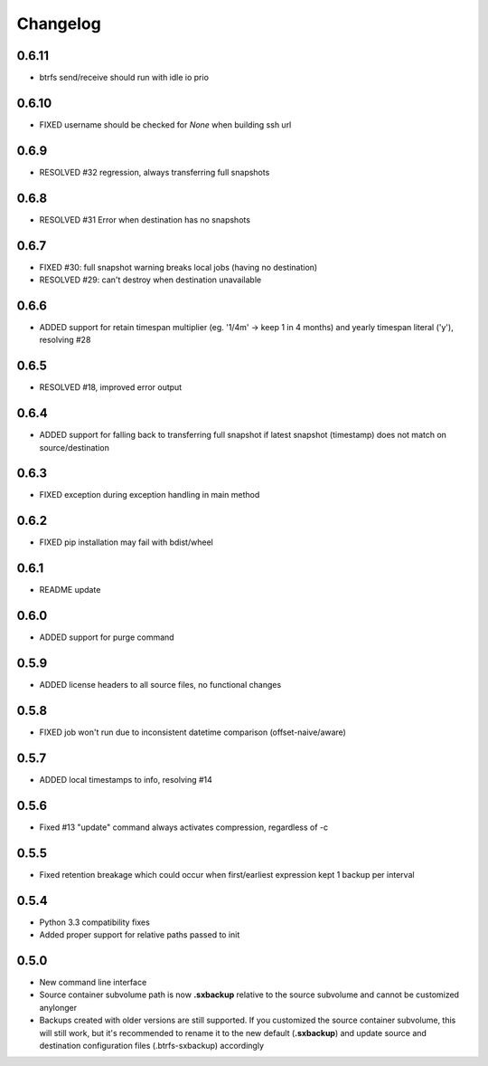 Changelog
=========

0.6.11
------
* btrfs send/receive should run with idle io prio

0.6.10
------
* FIXED username should be checked for `None` when building ssh url

0.6.9
-----
* RESOLVED #32 regression, always transferring full snapshots

0.6.8
-----
* RESOLVED #31 Error when destination has no snapshots

0.6.7
-----
* FIXED #30: full snapshot warning breaks local jobs (having no destination)
* RESOLVED #29: can't destroy when destination unavailable

0.6.6
-----
* ADDED support for retain timespan multiplier (eg. '1/4m' -> keep 1 in 4 months) and yearly timespan literal ('y'), resolving #28

0.6.5
-----
* RESOLVED #18, improved error output

0.6.4
-----
* ADDED support for falling back to transferring full snapshot if latest snapshot (timestamp) does not match on source/destination

0.6.3
-----
* FIXED exception during exception handling in main method

0.6.2
-----
* FIXED pip installation may fail with bdist/wheel

0.6.1
-----
* README update

0.6.0
-----
* ADDED support for purge command

0.5.9
-----
* ADDED license headers to all source files, no functional changes

0.5.8
-----
* FIXED job won't run due to inconsistent  datetime comparison (offset-naive/aware)

0.5.7
-----
* ADDED local timestamps to info, resolving #14

0.5.6
-----
* Fixed #13 "update" command always activates compression, regardless of -c

0.5.5
-----
* Fixed retention breakage which could occur when first/earliest expression kept 1 backup per interval

0.5.4
-----
* Python 3.3 compatibility fixes

* Added proper support for relative paths passed to init

0.5.0
-----
* New command line interface

* Source container subvolume path is now **.sxbackup** relative to the source subvolume and cannot be customized anylonger

* Backups created with older versions are still supported.
  If you customized the source container subvolume, this will still work, but it's recommended to rename it
  to the new default (**.sxbackup**) and update source and destination configuration files (.btrfs-sxbackup) accordingly

